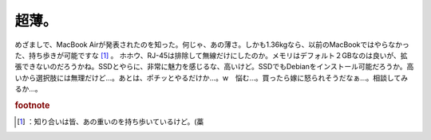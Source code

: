 ﻿超薄。
######


めざましで、MacBook Airが発表されたのを知った。何じゃ、あの薄さ。しかも1.36kgなら、以前のMacBookではやらなかった、持ち歩きが可能ですな [#]_ 。
ホホウ、RJ-45は排除して無線だけにしたのか。メモリはデフォルト２GBなのは良いが、拡張できないのだろうかね。SSDとやらに、非常に魅力を感じるな、高いけど。SSDでもDebianをインストール可能だろうか。高いから選択肢には無理だけど…。あとは、ポチッとやるだけか…。w　悩む…。買ったら嫁に怒られそうだなぁ…。相談してみるか…。


.. rubric:: footnote

.. [#] ：知り合いは皆、あの重いのを持ち歩いているけど。(藁



.. author:: mkouhei
.. categories:: MacBook, 
.. tags::



